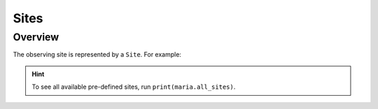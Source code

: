 .. _sites:

#####
Sites
#####

Overview
========

The observing site is represented by a ``Site``. For example:

.. plot:: 
   :include-source: True

    import maria

    cerro_toco = maria.get_site("cerro_toco")
    cerro_toco.plot()

.. hint:: To see all available pre-defined sites, run ``print(maria.all_sites)``.
